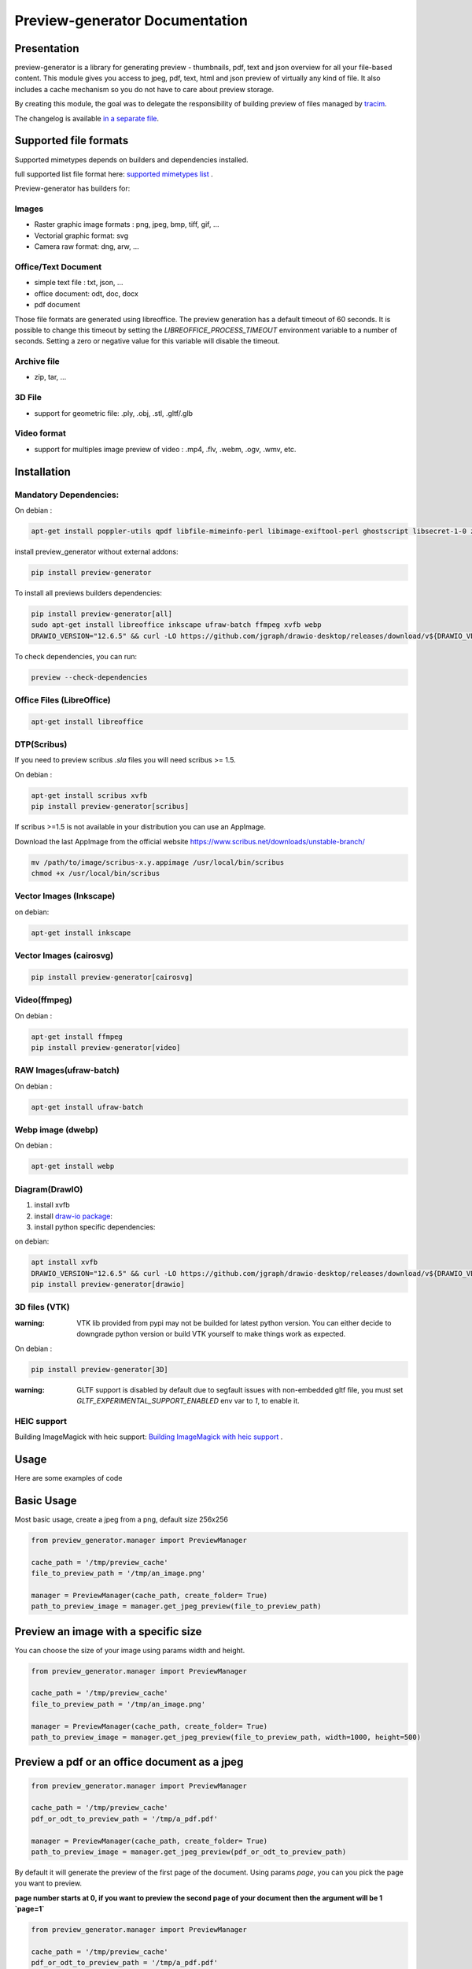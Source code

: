 ==================================
Preview-generator Documentation
==================================

.. image:: https://travis-ci.org/algoo/preview-generator.svg?branch=master
    :target: https://travis-ci.org/algoo/preview-generator

------------
Presentation
------------

preview-generator is a library for generating preview - thumbnails, pdf, text and json overview
for all your file-based content. This module gives you access to jpeg, pdf, text, html and json
preview of virtually any kind of file. It also includes a cache mechanism so you do not have to
care about preview storage.

By creating this module, the goal was to delegate the responsibility of building preview
of files managed by `tracim <https://github.com/tracim/tracim/.>`_.

The changelog is available `in a separate file <CHANGELOG.rst>`_.

----------------------
Supported file formats
----------------------

Supported mimetypes depends on builders and dependencies installed.

full supported list file format here: `supported mimetypes list`_ .

Preview-generator has builders for:

Images
~~~~~~

- Raster graphic image formats : png, jpeg, bmp, tiff, gif, …
- Vectorial graphic format: svg
- Camera raw format: dng, arw, …

Office/Text Document
~~~~~~~~~~~~~~~~~~~~

- simple text file : txt, json, …
- office document: odt, doc, docx
- pdf document

Those file formats are generated using libreoffice.
The preview generation has a default timeout of 60 seconds.
It is possible to change this timeout by setting the `LIBREOFFICE_PROCESS_TIMEOUT` environment variable to a number of seconds.
Setting a zero or negative value for this variable will disable the timeout.

Archive file
~~~~~~~~~~~~

- zip, tar, …

3D File
~~~~~~~

- support for geometric file: .ply, .obj, .stl, .gltf/.glb

Video format
~~~~~~~~~~~~

- support for multiples image preview of video : .mp4, .flv, .webm, .ogv, .wmv, etc.

.. _`Supported mimetypes list`: doc/supported_mimetypes.rst

------------
Installation
------------


Mandatory Dependencies:
~~~~~~~~~~~~~~~~~~~~~~~

On debian :

.. code:: console

  apt-get install poppler-utils qpdf libfile-mimeinfo-perl libimage-exiftool-perl ghostscript libsecret-1-0 zlib1g-dev libjpeg-dev


install preview_generator without external addons:

.. code:: console

  pip install preview-generator


To install all previews builders dependencies:

.. code:: console

  pip install preview-generator[all]
  sudo apt-get install libreoffice inkscape ufraw-batch ffmpeg xvfb webp
  DRAWIO_VERSION="12.6.5" && curl -LO https://github.com/jgraph/drawio-desktop/releases/download/v${DRAWIO_VERSION}/draw.io-amd64-${DRAWIO_VERSION}.deb && sudo dpkg -i draw.io-amd64-${DRAWIO_VERSION}.deb


To check dependencies, you can run:

.. code:: console

  preview --check-dependencies

Office Files (LibreOffice)
~~~~~~~~~~~~~~~~~~~~~~~~~~

.. code:: console

  apt-get install libreoffice


DTP(Scribus)
~~~~~~~~~~~~
If you need to preview scribus `.sla` files you will need scribus >= 1.5.

On debian :

.. code:: console

  apt-get install scribus xvfb
  pip install preview-generator[scribus]



If scribus >=1.5 is not available in your distribution you can use an AppImage.

Download the last AppImage from the official website https://www.scribus.net/downloads/unstable-branch/

.. code:: console

  mv /path/to/image/scribus-x.y.appimage /usr/local/bin/scribus
  chmod +x /usr/local/bin/scribus


Vector Images (Inkscape)
~~~~~~~~~~~~~~~~~~~~~~~~

on debian:

.. code:: console

  apt-get install inkscape


Vector Images (cairosvg)
~~~~~~~~~~~~~~~~~~~~~~~~

.. code:: console

  pip install preview-generator[cairosvg]


Video(ffmpeg)
~~~~~~~~~~~~~

On debian :

.. code:: console

  apt-get install ffmpeg
  pip install preview-generator[video]


RAW Images(ufraw-batch)
~~~~~~~~~~~~~~~~~~~~~~~

On debian :

.. code:: console

  apt-get install ufraw-batch

Webp image (dwebp)
~~~~~~~~~~~~~~~~~~~~~~~

On debian :

.. code:: console

  apt-get install webp

Diagram(DrawIO)
~~~~~~~~~~~~~~~

1. install xvfb
2. install `draw-io package`_:
3. install python specific dependencies:

.. _draw-io package: https://github.com/jgraph/drawio-desktop/releases

on debian:

.. code:: console

  apt install xvfb
  DRAWIO_VERSION="12.6.5" && curl -LO https://github.com/jgraph/drawio-desktop/releases/download/v${DRAWIO_VERSION}/draw.io-amd64-${DRAWIO_VERSION}.deb && sudo dpkg -i draw.io-amd64-${DRAWIO_VERSION}.deb
  pip install preview-generator[drawio]



3D files (VTK)
~~~~~~~~~~~~~~

:warning: VTK lib provided from pypi may not be builded for latest python version. You can either decide to downgrade python version or build VTK yourself to make things work as expected.


On debian :

.. code:: console

  pip install preview-generator[3D]


:warning: GLTF support is disabled by default due to segfault issues with non-embedded gltf file, you must set `GLTF_EXPERIMENTAL_SUPPORT_ENABLED` env var to `1`, to enable it.

HEIC support
~~~~~~~~~~~~

Building ImageMagick with heic support: `Building ImageMagick with heic support`_ .

.. _`Building ImageMagick with heic support`: doc/build_im_with_heic_support.rst


-----
Usage
-----

Here are some examples of code

-----------
Basic Usage
-----------

Most basic usage, create a jpeg from a png, default size 256x256

.. code:: python

  from preview_generator.manager import PreviewManager

  cache_path = '/tmp/preview_cache'
  file_to_preview_path = '/tmp/an_image.png'

  manager = PreviewManager(cache_path, create_folder= True)
  path_to_preview_image = manager.get_jpeg_preview(file_to_preview_path)

-------------------------------------
Preview an image with a specific size
-------------------------------------

You can choose the size of your image using params width and height.

.. code:: python

  from preview_generator.manager import PreviewManager

  cache_path = '/tmp/preview_cache'
  file_to_preview_path = '/tmp/an_image.png'

  manager = PreviewManager(cache_path, create_folder= True)
  path_to_preview_image = manager.get_jpeg_preview(file_to_preview_path, width=1000, height=500)

---------------------------------------------
Preview a pdf or an office document as a jpeg
---------------------------------------------

.. code:: python

  from preview_generator.manager import PreviewManager

  cache_path = '/tmp/preview_cache'
  pdf_or_odt_to_preview_path = '/tmp/a_pdf.pdf'

  manager = PreviewManager(cache_path, create_folder= True)
  path_to_preview_image = manager.get_jpeg_preview(pdf_or_odt_to_preview_path)

By default it will generate the preview of the first page of the document.
Using params `page`, you can you pick the page you want to preview.

**page number starts at 0, if you want to preview the second page of your document then the argument will be 1 `page=1`**

.. code:: python

  from preview_generator.manager import PreviewManager

  cache_path = '/tmp/preview_cache'
  pdf_or_odt_to_preview_path = '/tmp/a_pdf.pdf'

  manager = PreviewManager(cache_path, create_folder= True)
  path_to_preview_image = manager.get_jpeg_preview(pdf_or_odt_to_preview_path, page=1)

-----------------------------------------------------
Generate a pdf preview of a libreoffice text document
-----------------------------------------------------

.. code:: python

  from preview_generator.manager import PreviewManager
  manager = PreviewManager('/tmp/cache/', create_folder= True)
  pdf_file_path = manager.get_pdf_preview('/home/user/Documents/report.odt', page=2)
  print('Preview created at path : ', thumbnail_file_path)



For Office types into PDF :
~~~~~~~~~~~~~~~~~~~~~~~~~~~

.. code:: python

  cache_path = '/tmp/previews'
  preview_manager = PreviewManager(cache_path, create_folder= True)
  path_to_preview = preview_manager.get_pdf_preview(file_path,page=page_id)

-> Will create a preview from an office file into a pdf file

*args :*

  *file_path : the String of the path where is the file you want to get the preview*

  *page : the int of the page you want to get. If not mentioned all the pages will be returned. First page is page 0*

*returns :*

  *str: path to the preview file*

For images(GIF, BMP, PNG, JPEG, PDF) into jpeg :
~~~~~~~~~~~~~~~~~~~~~~~~~~~~~~~~~~~~~~~~~~~~~~~~

.. code:: python

  cache_path = '/tmp/previews'
  preview_manager = PreviewManager(cache_path, create_folder= True)
  path_to_preview = preview_manager.get_jpeg_preview(file_path,height=1024,width=526)

-> Will create a preview from an image file into a jpeg file of size 1024 * 526

*args :*

  *file_path : the String of the path where is the file you want to get the preview*

  *height : height of the preview in pixels*

  *width : width of the preview in pixels. If not mentioned, width will be the same as height*

*returns :*

  *str: path to the preview file*

Other conversions :
~~~~~~~~~~~~~~~~~~~

The principle is the same as above

**Zip to text or html :** will build a list of files into text/html inside the json

**Office to jpeg :** will build the pdf out of the office file and then build the jpeg.

**Text to text :** mainly just a copy stored in the cache

Command Line
~~~~~~~~~~~~

For test purposes, you can use ``preview`` from the command line,
giving the file to preview as a parameter::

  preview demo.pdf

Or multiple files::

  preview *.pdf

---------------
Cache mechanism
---------------

--------
Naming :
--------

The name of the preview generated in the cache directory will be :

{file_name}-[{size}-]{file_md5sum}[({page})]{extension}
  file_name = the name of the file you asked for a preview without the extension.

  size = the size you asked for the preview. In case of a Jpeg preview.

  file_md5sum = the md5sum of the entire path of the file. To avoid conflicts like files that have the same name but are in different directory.

  page = the page asked in case of pdf or office document preview.

  extensions = the extension of the preview (.jpeg for a jpeg, .txt for a text, etc)

---------
Example :
---------

These scripts :

GIF to JPEG :
~~~~~~~~~~~~~


.. code:: python

  import os
  from preview_generator.manager import PreviewManager
  current_dir = os.path.dirname(os.path.abspath(__file__)) +'/'

  manager = PreviewManager(path=current_dir + 'cache')
  path_to_preview = manager.get_jpeg_preview(
      file_path=current_dir + 'the_gif.gif',
      height=512,
      width=512,
  )

  print('Preview created at path : ', path_to_preview)

will print

  Preview created at path : the_gif-512x512-60dc9ef46936cc4fff2fe60bb07d4260.jpeg

ODT to JPEG :
~~~~~~~~~~~~~

.. code:: python

  import os
  from preview_generator.manager import PreviewManager
  current_dir = os.path.dirname(os.path.abspath(__file__)) +'/'

  manager = PreviewManager(path=current_dir + 'cache')
  path_to_file = manager.get_jpeg_preview(
      file_path=current_dir + 'the_odt.odt',
      page=1,
      height=1024,
      width=1024,
  )

  print('Preview created at path : ', path_to_preview)

will print

  Preview created at path : the_odt-1024x1024-c8b37debbc45fa96466e5e1382f6bd2e-page1.jpeg

ZIP to Text :
~~~~~~~~~~~~~
.. code:: python

  import os
  from preview_generator.manager import PreviewManager
  current_dir = os.path.dirname(os.path.abspath(__file__)) +'/'

  manager = PreviewManager(path=current_dir + 'cache')
  path_to_file = manager.get_text_preview(
      file_path=current_dir + 'the_zip.zip',
  )

  print('Preview created at path : ', path_to_file)

will print

  Preview created at path : the_zip-a733739af8006558720be26c4dc5569a.txt



------------
Known Issues
------------


Support for 3D file on headless server
~~~~~~~~~~~~~~~~~~~~~~~~~~~~~~~~~~~~~~

Standard vtk library require an X server to run properly.
To make 3D file preview work on a headless server, you have two option:

1. Untested: Compile/find a vtk version correctly compiled with flags to disable x requirement (with OSMesa support)
2. Use an x framebuffer like xvfb

For the last one, this configuration is known to work:

1. install package ``xvfb``.
2. launch ``Xvfb :99 -screen 0 1x1x16 > /dev/null 2>&1 &`` (note: this use a very small x framebuffer 1x1 pixel in 16 color depth to limit video usage).
3. run python code with env var ``DISPLAY=:99.0``

------------------------------
Contribute and Developer’s Kit
------------------------------

see `here`_ .


.. _`here`: contribute.rst



-------
License
-------

MIT licensed. https://opensource.org/licenses/MIT

